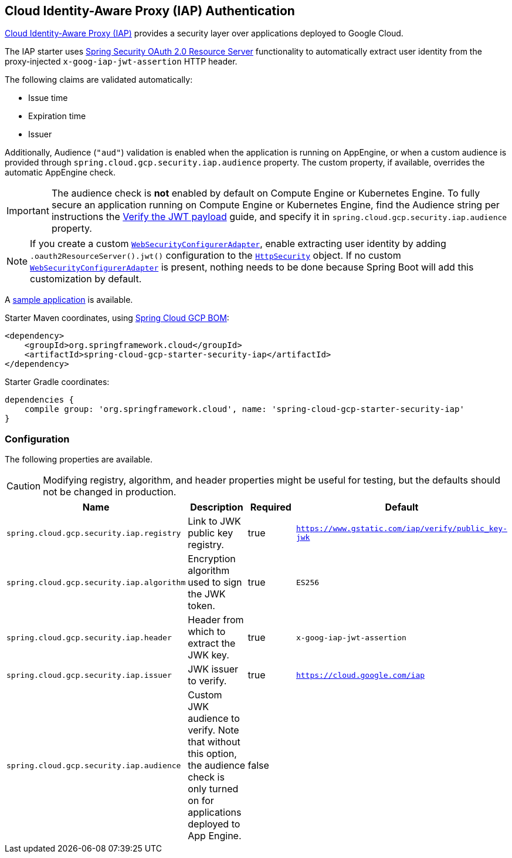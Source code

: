 :spring-security-ref: https://docs.spring.io/spring-security/site/docs/current/reference/htmlsingle/
:spring-security-javadoc: https://docs.spring.io/spring-security/site/docs/current/api/org/springframework/security/

== Cloud Identity-Aware Proxy (IAP) Authentication

https://cloud.google.com/iap/[Cloud Identity-Aware Proxy (IAP)] provides a security layer over applications deployed to Google Cloud.

The IAP starter uses {spring-security-ref}#oauth2resourceserver[Spring Security OAuth 2.0 Resource Server] functionality to automatically extract user identity from the proxy-injected `x-goog-iap-jwt-assertion` HTTP header.

The following claims are validated automatically:

 * Issue time
 * Expiration time
 * Issuer

Additionally, Audience (`"aud"`) validation is enabled when the application is running on AppEngine, or when a custom audience is provided through `spring.cloud.gcp.security.iap.audience` property.
The custom property, if available, overrides the automatic AppEngine check.

IMPORTANT: The audience check is *not* enabled by default on Compute Engine or Kubernetes Engine.
To fully secure an application running on Compute Engine or Kubernetes Engine, find the Audience string per instructions the https://cloud.google.com/iap/docs/signed-headers-howto#verify_the_jwt_payload[Verify the JWT payload] guide, and specify it in `spring.cloud.gcp.security.iap.audience` property.

NOTE: If you create a custom {spring-security-javadoc}config/annotation/web/configuration/WebSecurityConfigurerAdapter.html[`WebSecurityConfigurerAdapter`], enable extracting user identity by adding `.oauth2ResourceServer().jwt()` configuration to the {spring-security-javadoc}config/annotation/web/builders/HttpSecurity.html[`HttpSecurity`] object.
 If no custom {spring-security-javadoc}config/annotation/web/configuration/WebSecurityConfigurerAdapter.html[`WebSecurityConfigurerAdapter`] is present, nothing needs to be done because Spring Boot will add this customization by default.

A https://github.com/spring-cloud/spring-cloud-gcp/tree/master/spring-cloud-gcp-samples/spring-cloud-gcp-security-iap-sample[sample application] is available.

Starter Maven coordinates, using https://github.com/spring-cloud/spring-cloud-gcp/blob/master/spring-cloud-gcp-dependencies/pom.xml[Spring Cloud GCP BOM]:

[source,xml]
----
<dependency>
    <groupId>org.springframework.cloud</groupId>
    <artifactId>spring-cloud-gcp-starter-security-iap</artifactId>
</dependency>
----

Starter Gradle coordinates:

[source]
----
dependencies {
    compile group: 'org.springframework.cloud', name: 'spring-cloud-gcp-starter-security-iap'
}
----

=== Configuration
The following properties are available.

CAUTION: Modifying registry, algorithm, and header properties might be useful for testing, but the defaults should not be changed in production.

|===
|Name |Description |Required |Default

|`spring.cloud.gcp.security.iap.registry`
|Link to JWK public key registry.
|true
|`https://www.gstatic.com/iap/verify/public_key-jwk`

|`spring.cloud.gcp.security.iap.algorithm`
|Encryption algorithm used to sign the JWK token.
|true
|`ES256`

|`spring.cloud.gcp.security.iap.header`
|Header from which to extract the JWK key.
|true
|`x-goog-iap-jwt-assertion`

|`spring.cloud.gcp.security.iap.issuer`
|JWK issuer to verify.
|true
|`https://cloud.google.com/iap`

|`spring.cloud.gcp.security.iap.audience`
|Custom JWK audience to verify.
Note that without this option, the audience check is only turned on for applications deployed to App Engine.
|false
|

|===

